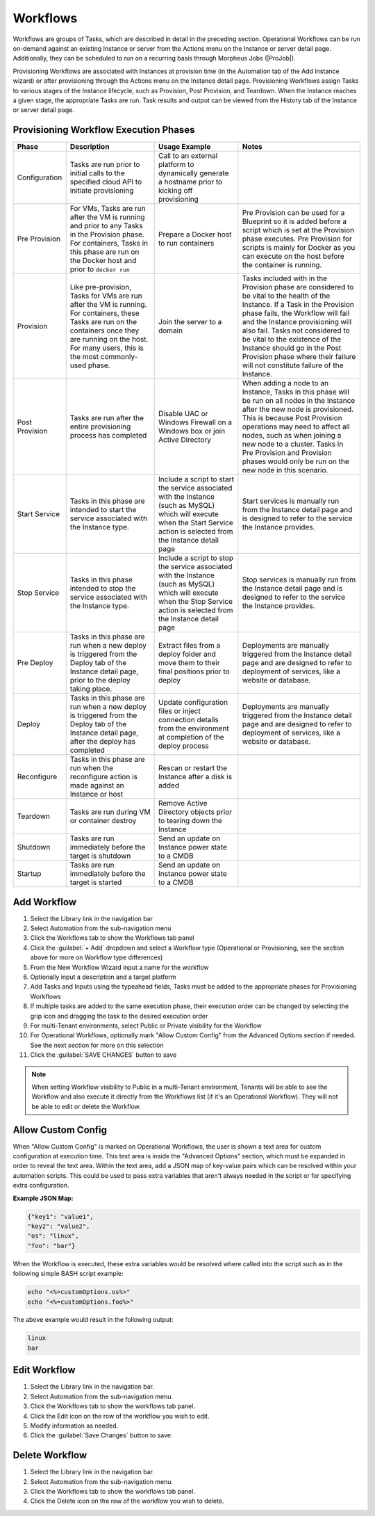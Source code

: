 Workflows
---------

Workflows are groups of Tasks, which are described in detail in the preceding section. Operational Workflows can be run on-demand against an existing Instance or server from the Actions menu on the Instance or server detail page. Additionally, they can be scheduled to run on a recurring basis through Morpheus Jobs (|ProJob|).

Provisioning Workflows are associated with Instances at provision time (in the Automation tab of the Add Instance wizard) or after provisioning through the Actions menu on the Instance detail page. Provisioning Workflows assign Tasks to various stages of the Instance lifecycle, such as Provision, Post Provision, and Teardown. When the Instance reaches a given stage, the appropriate Tasks are run. Task results and output can be viewed from the History tab of the Instance or server detail page.

Provisioning Workflow Execution Phases
^^^^^^^^^^^^^^^^^^^^^^^^^^^^^^^^^^^^^^

.. list-table::
  :widths: auto
  :header-rows: 1

  * - Phase
    - Description
    - Usage Example
    - Notes
  * - Configuration
    - Tasks are run prior to initial calls to the specified cloud API to initiate provisioning
    - Call to an external platform to dynamically generate a hostname prior to kicking off provisioning
    -
  * - Pre Provision
    - For VMs, Tasks are run after the VM is running and prior to any Tasks in the Provision phase. For containers, Tasks in this phase are run on the Docker host and prior to ``docker run``
    - Prepare a Docker host to run containers
    - Pre Provision can be used for a Blueprint so it is added before a script which is set at the Provision phase executes. Pre Provision for scripts is mainly for Docker as you can execute on the host before the container is running.
  * - Provision
    - Like pre-provision, Tasks for VMs are run after the VM is running. For containers, these Tasks are run on the containers once they are running on the host. For many users, this is the most commonly-used phase.
    - Join the server to a domain
    - Tasks included with in the Provision phase are considered to be vital to the health of the Instance. If a Task in the Provision phase fails, the Workflow will fail and the Instance provisioning will also fail. Tasks not considered to be vital to the existence of the Instance should go in the Post Provision phase where their failure will not constitute failure of the Instance.
  * - Post Provision
    - Tasks are run after the entire provisioning process has completed
    - Disable UAC or Windows Firewall on a Windows box or join Active Directory
    - When adding a node to an Instance, Tasks in this phase will be run on all nodes in the Instance after the new node is provisioned. This is because Post Provision operations may need to affect all nodes, such as when joining a new node to a cluster. Tasks in Pre Provision and Provision phases would only be run on the new node in this scenario.
  * - Start Service
    - Tasks in this phase are intended to start the service associated with the Instance type.
    - Include a script to start the service associated with the Instance (such as MySQL) which will execute when the Start Service action is selected from the Instance detail page
    - Start services is manually run from the Instance detail page and is designed to refer to the service the Instance provides.
  * - Stop Service
    - Tasks in this phase intended to stop the service associated with the Instance type.
    - Include a script to stop the service associated with the Instance (such as MySQL) which will execute when the Stop Service action is selected from the Instance detail page
    - Stop services is manually run from the Instance detail page and is designed to refer to the service the Instance provides.
  * - Pre Deploy
    - Tasks in this phase are run when a new deploy is triggered from the Deploy tab of the Instance detail page, prior to the deploy taking place.
    - Extract files from a deploy folder and move them to their final positions prior to deploy
    - Deployments are manually triggered from the Instance detail page and are designed to refer to deployment of services, like a website or database.
  * - Deploy
    - Tasks in this phase are run when a new deploy is triggered from the Deploy tab of the Instance detail page, after the deploy has completed
    - Update configuration files or inject connection details from the environment at completion of the deploy process
    - Deployments are manually triggered from the Instance detail page and are designed to refer to deployment of services, like a website or database.
  * - Reconfigure
    - Tasks in this phase are run when the reconfigure action is made against an Instance or host
    - Rescan or restart the Instance after a disk is added
    -
  * - Teardown
    - Tasks are run during VM or container destroy
    - Remove Active Directory objects prior to tearing down the Instance
    -
  * - Shutdown
    - Tasks are run immediately before the target is shutdown
    - Send an update on Instance power state to a CMDB
    -
  * - Startup
    - Tasks are run immediately before the target is started
    - Send an update on Instance power state to a CMDB
    -

Add Workflow
^^^^^^^^^^^^

#. Select the Library link in the navigation bar
#. Select Automation from the sub-navigation menu
#. Click the Workflows tab to show the Workflows tab panel
#. Click the :guilabel:`+ Add` dropdown and select a Workflow type (Operational or Provisioning, see the section above for more on Workflow type differences)
#. From the New Workflow Wizard input a name for the workflow
#. Optionally input a description and a target platform
#. Add Tasks and Inputs using the typeahead fields, Tasks must be added to the appropriate phases for Provisioning Workflows
#. If multiple tasks are added to the same execution phase, their execution order can be changed by selecting the grip icon and dragging the task to the desired execution order
#. For multi-Tenant environments, select Public or Private visibility for the Workflow
#. For Operational Workflows, optionally mark "Allow Custom Config" from the Advanced Options section if needed. See the next section for more on this selection
#. Click the :guilabel:`SAVE CHANGES` button to save

.. NOTE:: When setting Workflow visibility to Public in a multi-Tenant environment, Tenants will be able to see the Workflow and also execute it directly from the Workflows list (if it's an Operational Workflow). They will not be able to edit or delete the Workflow.

Allow Custom Config
^^^^^^^^^^^^^^^^^^^

When "Allow Custom Config" is marked on Operational Workflows, the user is shown a text area for custom configuration at execution time. This text area is inside the "Advanced Options" section, which must be expanded in order to reveal the text area. Within the text area, add a JSON map of key-value pairs which can be resolved within your automation scripts. This could be used to pass extra variables that aren't always needed in the script or for specifying extra configuration.

**Example JSON Map:**

.. code-block::

  {"key1": "value1",
  "key2": "value2",
  "os": "linux",
  "foo": "bar"}

When the Workflow is executed, these extra variables would be resolved where called into the script such as in the following simple BASH script example:

.. code-block:: bash

  echo "<%=customOptions.os%>"
  echo "<%=customOptions.foo%>"

The above example would result in the following output:

.. code-block::

  linux
  bar

Edit Workflow
^^^^^^^^^^^^^

#. Select the Library link in the navigation bar.
#. Select Automation from the sub-navigation menu.
#. Click the Workflows tab to show the workflows tab panel.
#. Click the Edit icon on the row of the workflow you wish to edit.
#. Modify information as needed.
#. Click the :guilabel:`Save Changes` button to save.

Delete Workflow
^^^^^^^^^^^^^^^

#. Select the Library link in the navigation bar.
#. Select Automation from the sub-navigation menu.
#. Click the Workflows tab to show the workflows tab panel.
#. Click the Delete icon on the row of the workflow you wish to delete.
